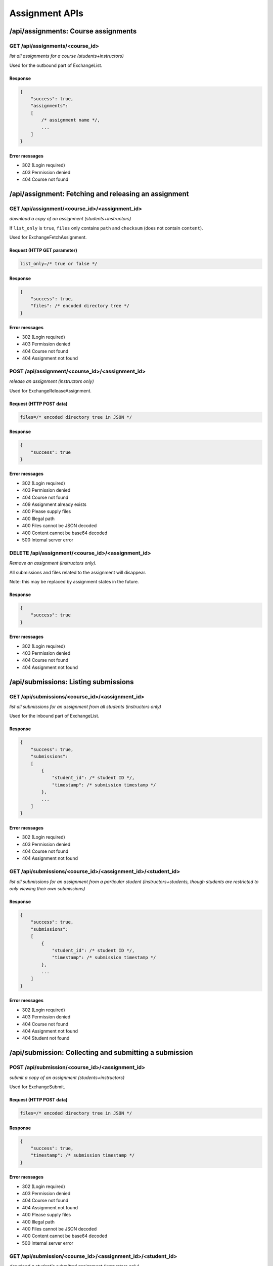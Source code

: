 Assignment APIs
===============

/api/assignments: Course assignments
------------------------------------

GET /api/assignments/<course_id>
^^^^^^^^^^^^^^^^^^^^^^^^^^^^^^^^
*list all assignments for a course (students+instructors)*

Used for the outbound part of ExchangeList.

Response
""""""""
.. code:: javascript

    {
        "success": true,
        "assignments":
        [
            /* assignment name */,
            ...
        ]
    }

Error messages
""""""""""""""
* 302 (Login required)
* 403 Permission denied
* 404 Course not found

/api/assignment: Fetching and releasing an assignment
-----------------------------------------------------

GET /api/assignment/<course_id>/<assignment_id>
^^^^^^^^^^^^^^^^^^^^^^^^^^^^^^^^^^^^^^^^^^^^^^^
*download a copy of an assignment (students+instructors)*

If ``list_only`` is ``true``, ``files`` only contains ``path`` and ``checksum`` (does not contain ``content``).

Used for ExchangeFetchAssignment.

Request (HTTP GET parameter)
""""""""""""""""""""""""""""
.. code:: javascript

    list_only=/* true or false */

Response
""""""""
.. code:: javascript

    {
        "success": true,
        "files": /* encoded directory tree */
    }

Error messages
""""""""""""""
* 302 (Login required)
* 403 Permission denied
* 404 Course not found
* 404 Assignment not found

POST /api/assignment/<course_id>/<assignment_id>
^^^^^^^^^^^^^^^^^^^^^^^^^^^^^^^^^^^^^^^^^^^^^^^^
*release an assignment (instructors only)*

Used for ExchangeReleaseAssignment.

Request (HTTP POST data)
""""""""""""""""""""""""
.. code:: javascript

    files=/* encoded directory tree in JSON */

Response
""""""""
.. code:: javascript

    {
        "success": true
    }

Error messages
""""""""""""""
* 302 (Login required)
* 403 Permission denied
* 404 Course not found
* 409 Assignment already exists
* 400 Please supply files
* 400 Illegal path
* 400 Files cannot be JSON decoded
* 400 Content cannot be base64 decoded
* 500 Internal server error

DELETE /api/assignment/<course_id>/<assignment_id>
^^^^^^^^^^^^^^^^^^^^^^^^^^^^^^^^^^^^^^^^^^^^^^^^^^
*Remove an assignment (instructors only).*

All submissions and files related to the assignment will disappear.

Note: this may be replaced by assignment states in the future.

Response
""""""""
.. code:: javascript

    {
        "success": true
    }

Error messages
""""""""""""""
* 302 (Login required)
* 403 Permission denied
* 404 Course not found
* 404 Assignment not found

/api/submissions: Listing submissions
-------------------------------------

GET /api/submissions/<course_id>/<assignment_id>
^^^^^^^^^^^^^^^^^^^^^^^^^^^^^^^^^^^^^^^^^^^^^^^^
*list all submissions for an assignment from all students (instructors only)*

Used for the inbound part of ExchangeList.

Response
""""""""
.. code:: javascript

    {
        "success": true,
        "submissions":
        [
            {
                "student_id": /* student ID */,
                "timestamp": /* submission timestamp */
            },
            ...
        ]
    }

Error messages
""""""""""""""
* 302 (Login required)
* 403 Permission denied
* 404 Course not found
* 404 Assignment not found

GET /api/submissions/<course_id>/<assignment_id>/<student_id>
^^^^^^^^^^^^^^^^^^^^^^^^^^^^^^^^^^^^^^^^^^^^^^^^^^^^^^^^^^^^^
*list all submissions for an assignment from a particular student (instructors+students, though students are restricted to only viewing their own submissions)*

Response
""""""""
.. code:: javascript

    {
        "success": true,
        "submissions":
        [
            {
                "student_id": /* student ID */,
                "timestamp": /* submission timestamp */
            },
            ...
        ]
    }

Error messages
""""""""""""""
* 302 (Login required)
* 403 Permission denied
* 404 Course not found
* 404 Assignment not found
* 404 Student not found

/api/submission: Collecting and submitting a submission
-------------------------------------------------------

POST /api/submission/<course_id>/<assignment_id>
^^^^^^^^^^^^^^^^^^^^^^^^^^^^^^^^^^^^^^^^^^^^^^^^
*submit a copy of an assignment (students+instructors)*

Used for ExchangeSubmit.

Request (HTTP POST data)
""""""""""""""""""""""""
.. code:: javascript

    files=/* encoded directory tree in JSON */

Response
""""""""
.. code:: javascript

    {
        "success": true,
        "timestamp": /* submission timestamp */
    }

Error messages
""""""""""""""
* 302 (Login required)
* 403 Permission denied
* 404 Course not found
* 404 Assignment not found
* 400 Please supply files
* 400 Illegal path
* 400 Files cannot be JSON decoded
* 400 Content cannot be base64 decoded
* 500 Internal server error

GET /api/submission/<course_id>/<assignment_id>/<student_id>
^^^^^^^^^^^^^^^^^^^^^^^^^^^^^^^^^^^^^^^^^^^^^^^^^^^^^^^^^^^^
*download a student's submitted assignment (instructors only)*

If ``list_only`` is ``true``, ``files`` only contains ``path`` and ``checksum`` (does not contain ``content``). If ``timestamp`` is not supplied, the latest submision is returned.

Used for ExchangeCollect.

Request (HTTP GET parameter)
""""""""""""""""""""""""""""
.. code:: javascript

    list_only=/* true or false */&
    timestamp=/* submission timestamp */

Response
""""""""
.. code:: javascript

    {
        "success": true,
        "timestamp": /* submission timestamp */,
        "files": /* encoded directory tree */
    }

Error messages
""""""""""""""
* 302 (Login required)
* 403 Permission denied
* 404 Course not found
* 404 Assignment not found
* 404 Student not found
* 404 Submission not found

/api/feedback: Fetching and releasing submission feedback
---------------------------------------------------------

POST /api/feedback/<course_id>/<assignment_id>/<student_id>
^^^^^^^^^^^^^^^^^^^^^^^^^^^^^^^^^^^^^^^^^^^^^^^^^^^^^^^^^^^
*upload feedback on a student's assignment (instructors only)*

Old feedback on the same submission will be removed

Used for ExchangeReleaseFeedback.

Request (HTTP POST data)
""""""""""""""""""""""""
.. code:: javascript

    timestamp=/* submission timestamp */&
    files=/* encoded directory tree in JSON */

Response
""""""""
.. code:: javascript

    {
        "success": true
    }

Error messages
""""""""""""""
* 302 (Login required)
* 403 Permission denied
* 404 Course not found
* 404 Assignment not found
* 404 Student not found
* 404 Submission not found
* 400 Please supply timestamp
* 400 Time format incorrect
* 400 Please supply files
* 400 Illegal path
* 400 Files cannot be JSON decoded
* 400 Content cannot be base64 decoded
* 500 Internal server error

GET /api/feedback/<course_id>/<assignment_id>/<student_id>
^^^^^^^^^^^^^^^^^^^^^^^^^^^^^^^^^^^^^^^^^^^^^^^^^^^^^^^^^^
*download feedback on a student's assignment (instructors+students, though students are restricted to only viewing their own feedback)*

When feedback is not available, ``files`` will be empty.

If ``list_only`` is ``true``, ``files`` only contains ``path`` and ``checksum`` (does not contain ``content``).

Used for ExchangeFetchFeedback.

Request (HTTP GET parameter)
""""""""""""""""""""""""""""
.. code:: javascript

    timestamp=/* submission timestamp */&
    list_only=/* true or false */

Response
""""""""
.. code:: javascript

    {
        "success": /* true or false*/,
        "timestamp": /* submission timestamp */,
        "files": /* encoded directory tree */
    }

Error messages
""""""""""""""
* 302 (Login required)
* 403 Permission denied
* 404 Course not found
* 404 Assignment not found
* 404 Student not found
* 404 Submission not found
* 400 Please supply timestamp
* 400 Time format incorrect
